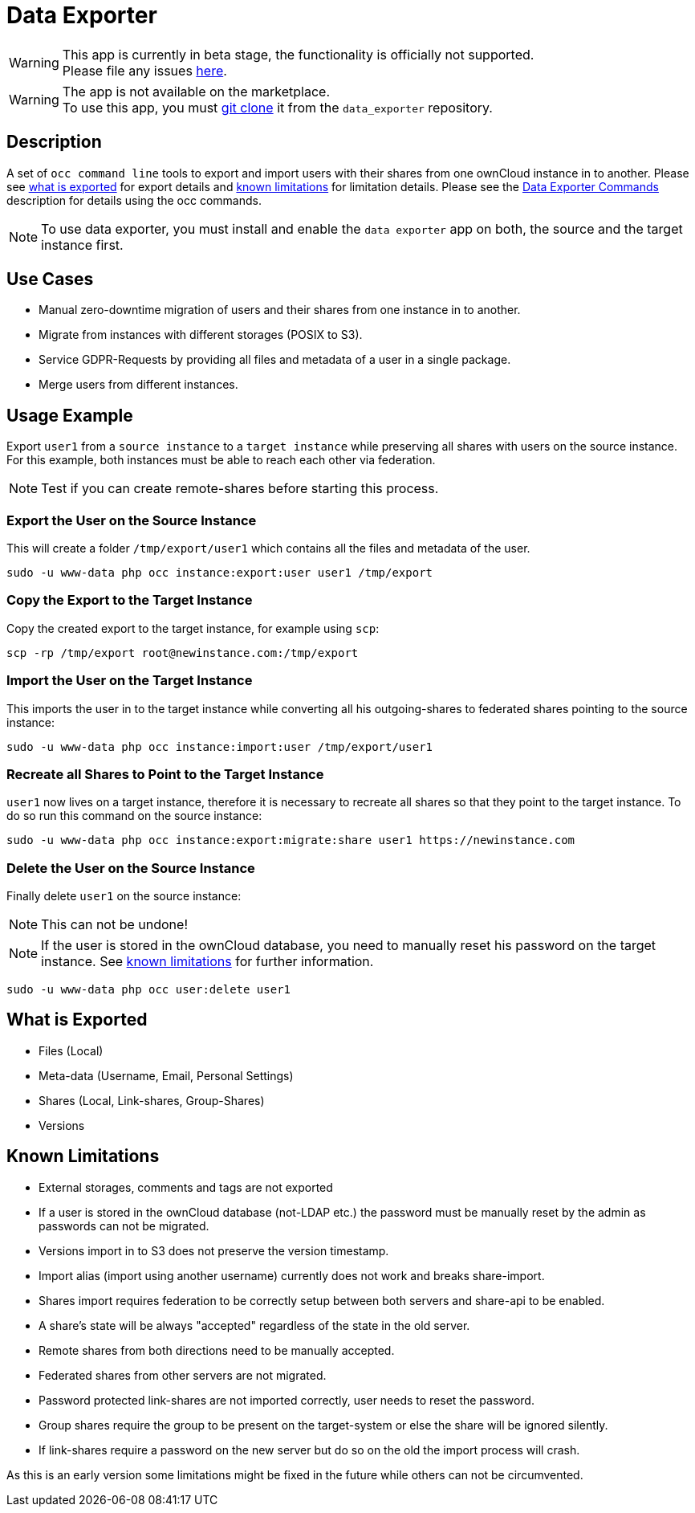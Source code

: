 = Data Exporter

WARNING: This app is currently in beta stage, the functionality is officially not supported. +
Please file any issues https://github.com/owncloud/data_exporter/issues[here].

WARNING: The app is not available on the marketplace. +
To use this app, you must https://github.com/owncloud/data_exporter.git[git clone] it from the `data_exporter` repository.

== Description

A set of `occ command line` tools to export and import users with their shares 
from one ownCloud instance in to another. Please see
xref:what_is_exported[what is exported] for export details and 
xref:known_limitations[known limitations] for limitation details.
Please see the xref:configuration/server/occ_app_command.adoc#data_exporter[Data Exporter Commands] description for details using the occ commands.

NOTE: To use data exporter, you must install and enable the `data exporter` app on both,
the source and the target instance first.

== Use Cases

- Manual zero-downtime migration of users and their shares from one instance in to another.
- Migrate from instances with different storages (POSIX to S3).
- Service GDPR-Requests by providing all files and metadata of a user in a single package.
- Merge users from different instances.

== Usage Example

Export `user1` from a `source instance` to a `target instance` while preserving all shares 
with users on the source instance. For this example, both instances must be able to reach each
other via federation.

NOTE: Test if you can create remote-shares before starting this process.

=== Export the User on the Source Instance

This will create a folder `/tmp/export/user1` which contains all the files and metadata of the user.

....
sudo -u www-data php occ instance:export:user user1 /tmp/export
....

=== Copy the Export to the Target Instance

Copy the created export to the target instance, for example using `scp`:

....
scp -rp /tmp/export root@newinstance.com:/tmp/export
....

=== Import the User on the Target Instance

This imports the user in to the target instance while converting all his outgoing-shares
to federated shares pointing to the source instance:

....
sudo -u www-data php occ instance:import:user /tmp/export/user1
....

=== Recreate all Shares to Point to the Target Instance

`user1` now lives on a target instance, therefore it is necessary to recreate all shares so that
they point to the target instance. To do so run this command on the source instance:

....
sudo -u www-data php occ instance:export:migrate:share user1 https://newinstance.com
....

=== Delete the User on the Source Instance

Finally delete `user1` on the source instance:

NOTE: This can not be undone!

NOTE: If the user is stored in the ownCloud database, you need to manually reset his password
on the target instance. See xref:known_limitations[known limitations] for further information.

....
sudo -u www-data php occ user:delete user1
....

[[what_is_exported]]
== What is Exported

- Files (Local)
- Meta-data (Username, Email, Personal Settings)
- Shares (Local, Link-shares, Group-Shares)
- Versions

[[known_limitations]]
== Known Limitations

- External storages, comments and tags are not exported
- If a user is stored in the ownCloud database (not-LDAP etc.) the password
  must be manually reset by the admin as passwords can not be migrated.
- Versions import in to S3 does not preserve the version timestamp.
- Import alias (import using another username) currently does not work and breaks share-import.
- Shares import requires federation to be correctly setup between both servers and share-api to be enabled.
- A share's state will be always "accepted" regardless of the state in the old server.
- Remote shares from both directions need to be manually accepted.
- Federated shares from other servers are not migrated.
- Password protected link-shares are not imported correctly, user needs to reset the password.
- Group shares require the group to be present on the target-system or else the share will be ignored silently.
- If link-shares require a password on the new server but do so on the old the import process will crash.

As this is an early version some limitations might be fixed in the future while others
can not be circumvented.

